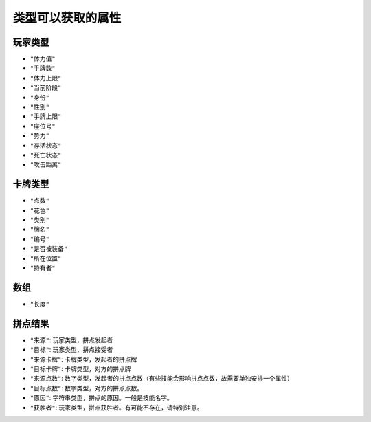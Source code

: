 类型可以获取的属性
==================

玩家类型
--------

-  ``"体力值"``

-  ``"手牌数"``

-  ``"体力上限"``

-  ``"当前阶段"``

-  ``"身份"``

-  ``"性别"``

-  ``"手牌上限"``

-  ``"座位号"``

-  ``"势力"``

-  ``"存活状态"``

-  ``"死亡状态"``

-  ``"攻击距离"``

卡牌类型
--------

-  ``"点数"``

-  ``"花色"``

-  ``"类别"``

-  ``"牌名"``

-  ``"编号"``

-  ``"是否被装备"``

-  ``"所在位置"``

-  ``"持有者"``

数组
----

-  ``"长度"``

拼点结果
--------

-  ``"来源"``: 玩家类型，拼点发起者

-  ``"目标"``: 玩家类型，拼点接受者

-  ``"来源卡牌"``: 卡牌类型，发起者的拼点牌

-  ``"目标卡牌"``: 卡牌类型，对方的拼点牌

-  ``"来源点数"``:
   数字类型，发起者的拼点点数（有些技能会影响拼点点数，故需要单独安排一个属性）

-  ``"目标点数"``: 数字类型，对方的拼点点数。

-  ``"原因"``: 字符串类型，拼点的原因。一般是技能名字。

-  ``"获胜者"``: 玩家类型，拼点获胜者。有可能不存在，请特别注意。
